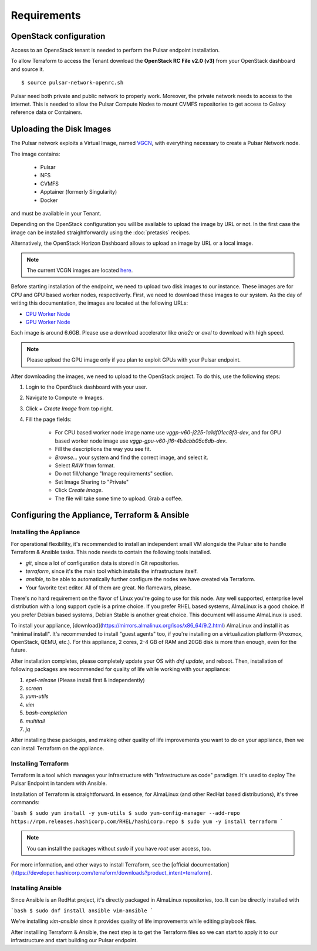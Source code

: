 Requirements
============

OpenStack configuration
-----------------------

Access to an OpensStack tenant is needed to perform the Pulsar endpoint installation.

To allow Terraform to access the Tenant download the **OpenStack RC File v2.0 (v3)** from your OpenStack dashboard and source it.

.. figure:: _static/img/horizon_rc_file_download.png
   :scale: 20%
   :align: center

::

  $ source pulsar-network-openrc.sh 

Pulsar need both private and public network to properly work. Moreover, the private network needs to access to the internet.
This is needed to allow the Pulsar Compute Nodes to mount CVMFS repositories to get access to Galaxy reference data or Containers.

Uploading the Disk Images
-------------------------

The Pulsar network exploits a Virtual Image, named `VGCN <https://github.com/usegalaxy-eu/vgcn>`_, with everything necessary to create a Pulsar Network node.

The image contains:
    
    - Pulsar
    - NFS
    - CVMFS
    - Apptainer (formerly Singularity)
    - Docker

and must be available in your Tenant.

Depending on the OpenStack configuration you will be available to upload the image by URL or not. In the first case the image can be installed straightforwardly using the :doc:`pretasks` recipes.

Alternatively, the OpenStack Horizon Dashboard allows to upload an image by URL or a local image.

.. note::

   The current VCGN images are located `here <https://usegalaxy.eu/static/vgcn/>`_.

Before starting installation of the endpoint, we need to upload two disk images to our instance. These images are for CPU and GPU based worker nodes, respectiverly. First, we need to download these images to our system. As the day of writing this documentation, the images are located at the following URLs:

- `CPU Worker Node <https://usegalaxy.eu/static/vgcn/vggp-v60-j225-1a1df01ec8f3-dev.raw>`_
- `GPU Worker Node <https://usegalaxy.eu/static/vgcn/vggp-gpu-v60-j16-4b8cbb05c6db-dev.raw>`_

Each image is around 6.6GB. Please use a download accelerator like `aria2c` or `axel` to download with high speed.

.. note::

   Please upload the GPU image only if you plan to exploit GPUs with your Pulsar endpoint.

After downloading the images, we need to upload to the OpenStack project. To do this, use the following steps:

1. Login to the OpenStack dashboard with your user.
2. Navigate to Compute ->  Images.
3. Click `+ Create Image` from top right.
4. Fill the page fields:

	- For CPU based worker node image name use `vggp-v60-j225-1a1df01ec8f3-dev`, and for GPU based worker node image use `vggp-gpu-v60-j16-4b8cbb05c6db-dev`.
	- Fill the descriptions the way you see fit.
	- `Browse...` your system and find the correct image, and select it.
	-  Select `RAW` from format.
	-  Do not fill/change "Image requirements" section.
	-  Set Image Sharing to "Private"
	-  Click `Create Image`.
	- The file will take some time to upload. Grab a coffee.

.. figure:: _static/img/horizon_image_upload.png
   :scale: 40%
   :align: center

Configuring the Appliance, Terraform & Ansible
----------------------------------------------

Installing the Appliance
^^^^^^^^^^^^^^^^^^^^^^^^

For operational flexibility, it's recommended to install an independent small VM  alongside the Pulsar site to handle Terraform & Ansible tasks. This node needs to contain the following tools installed.

- `git`, since a lot of configuration data is stored in Git repositories.
- `terraform`, since it's the main tool which installs the infrastructure itself.
- `ansible`, to be able to automatically further configure the nodes we have created via Terraform.
- Your favorite text editor. All of them are great. No flamewars, please.

There's no hard requirement on the flavor of Linux you're going to use for this node. Any well supported, enterprise level distribution with a long support cycle is a prime choice. If you prefer RHEL based systems, AlmaLinux is a good choice. If you prefer Debian based systems, Debian Stable is another great choice. This document will assume AlmaLinux is used.

To install your appliance, [download](https://mirrors.almalinux.org/isos/x86_64/9.2.html) AlmaLinux and install it as "minimal install". It's recommended to install "guest agents" too, if you're installing on a virtualization platform (Proxmox, OpenStack, QEMU, etc.). For this appliance, 2 cores, 2-4 GB of RAM and 20GB disk is more than enough, even for the future.

After installation completes, please completely update your OS with `dnf update`, and reboot. Then, installation of following packages are recommended for quality of life while working with your appliance:

1. `epel-release` (Please install first & independently)
2. `screen`
3. `yum-utils`
4. `vim`
5. `bash-completion`
6. `multitail`
7. `jq`

After installing these packages, and making other quality of life improvements you want to do on your appliance, then we can install Terraform on the appliance.

Installing Terraform
^^^^^^^^^^^^^^^^^^^^

Terraform is a tool which manages your infrastructure with "Infrastructure as code" paradigm. It's used to deploy The Pulsar Endpoint in tandem with Ansible.

Installation of Terraform is straightforward. In essence, for AlmaLinux (and other RedHat based distributions), it's three commands:

```bash
$ sudo yum install -y yum-utils
$ sudo yum-config-manager --add-repo https://rpm.releases.hashicorp.com/RHEL/hashicorp.repo
$ sudo yum -y install terraform
```

.. note:: 

   You can install the packages without `sudo` if you have `root` user access, too.

For more information, and other ways to install Terraform, see the [official documentation](https://developer.hashicorp.com/terraform/downloads?product_intent=terraform).

Installing Ansible
^^^^^^^^^^^^^^^^^^

Since Ansible is an RedHat project, it's directly packaged in AlmaLinux repositories, too. It can be directly installed with

```bash
$ sudo dnf install ansible vim-ansible
```

We're installing `vim-ansible` since it provides quality of life improvements while editing playbook files.

After installling Terraform & Ansible, the next step is to get the Terraform files so we can start to apply it to our infrastructure and start building our Pulsar endpoint.
